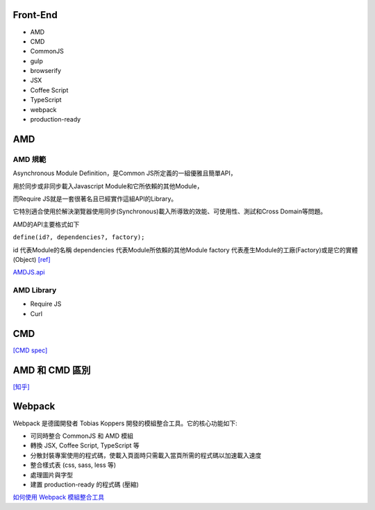 ===================
    Front-End     
===================

- AMD
- CMD
- CommonJS

- gulp
- browserify

- JSX
- Coffee Script
- TypeScript

- webpack

- production-ready


============
    AMD 
============

---------
 AMD 規範 
---------

Asynchronous Module Definition，是Common JS所定義的一組優雅且簡單API，

用於同步或非同步載入Javascript Module和它所依賴的其他Module，

而Require JS就是一套很著名且已經實作這組API的Library。

它特別適合使用於解決瀏覽器使用同步(Synchronous)載入所導致的效能、可使用性、測試和Cross Domain等問題。

AMD的API主要格式如下 

``define(id?, dependencies?, factory);``

id 代表Module的名稱
dependencies 代表Module所依賴的其他Module
factory 代表產生Module的工廠(Factory)或是它的實體(Object) `[ref]
<https://dotblogs.com.tw/kirkchen/2012/06/20/javascript_amd_introduction/>`_


`AMDJS.api
<https://github.com/amdjs/amdjs-api/wiki/AMD/>`_

-----------
AMD Library
-----------

- Require JS
- Curl

============
    CMD
============

`[CMD spec]
<https://github.com/cmdjs/specification/blob/master/draft/module.md>`_

========================
    AMD 和 CMD 區別
========================
`[知乎]
<https://www.zhihu.com/question/20351507>`_




========================
        Webpack
========================
Webpack 是德國開發者 Tobias Koppers 開發的模組整合工具。它的核心功能如下:

- 可同時整合 CommonJS 和 AMD 模組
- 轉換 JSX, Coffee Script, TypeScript 等
- 分散封裝專案使用的程式碼，使載入頁面時只需載入當頁所需的程式碼以加速載入速度
- 整合樣式表 (css, sass, less 等)
- 處理圖片與字型
- 建置 production-ready 的程式碼 (壓縮)


`如何使用 Webpack 模組整合工具
<https://rhadow.github.io/2015/03/23/webpackIntro/>`_


